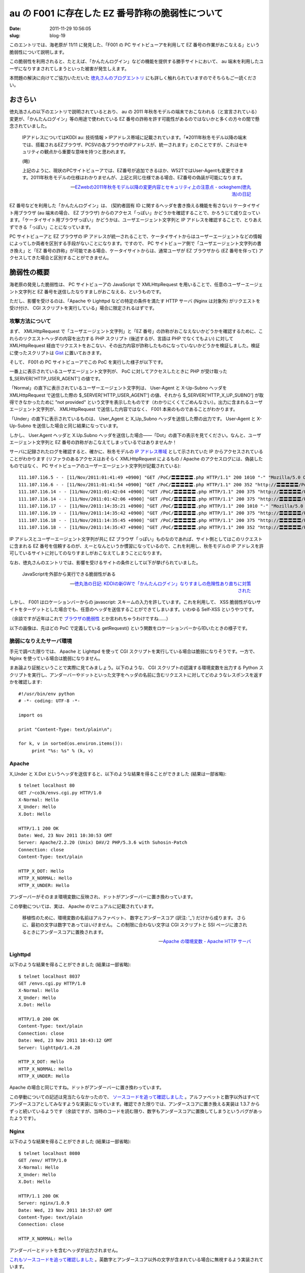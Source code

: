 =================================================
au の F001 に存在した EZ 番号詐称の脆弱性について
=================================================

:date: 2011-11-29 10:56:05
:slug: blog-19

このエントリでは、海老原が 11/11 に発見した、「F001 の PC サイトビューアを利用して EZ 番号の作業がおこなえる」という脆弱性について説明します。

この脆弱性を利用されると、たとえば、「かんたんログイン」などの機能を提供する勝手サイトにおいて、 au 端末を利用したユーザになりすまされてしまうといった被害が発生しえます。

本問題の解決に向けてご協力いただいた `徳丸さんのブログエントリ <http://blog.tokumaru.org/2011/11/kddigw_29.html>`_ にも詳しく触れられていますのでそちらもご一読ください。

おさらい
========

徳丸浩さんの以下のエントリで説明されているとおり、 au の 2011 年秋冬モデルの端末でおこなわれる（と宣言されている）変更が、「かんたんログイン」等の用途で使われている EZ 番号の詐称を許す可能性があるのではないかと多くの方々の間で懸念されていました。

    IPアドレスについてはKDDI au: 技術情報 > IPアドレス帯域に記載されています。「※2011年秋冬モデル以降の端末では、搭載されるEZブラウザ、PCSVの各ブラウザのIPアドレスが、統一されます」とのことですが、これはセキュリティの観点から重要な意味を持つと思われます。
    
    (略)
    
    上記のように、現状のPCサイトビューアでは、EZ番号が追加できるほか、W52TではUser-Agentも変更できます。2011年秋冬モデルの仕様はわかりませんが、上記と同じ仕様である場合、EZ番号の偽装が可能になります。
    
    -- `EZwebの2011年秋冬モデル以降の変更内容とセキュリティ上の注意点 - ockeghem(徳丸浩)の日記 <http://d.hatena.ne.jp/ockeghem/20110615/p1>`_

EZ 番号などを利用した「かんたんログイン」は、 (契約者固有 ID に関するヘッダを書き換える機能を有さない) ケータイサイト用ブラウザ (au 端末の場合、 EZ ブラウザ) からのアクセス「っぽい」かどうかを確認することで、かろうじて成り立っています。「ケータイサイト用ブラウザっぽい」かどうかは、ユーザエージェント文字列と IP アドレスを確認することで、とりあえずできる「っぽい」ことになっています。

PC サイトビューアと EZ ブラウザの IP アドレスが統一されることで、ケータイサイトからはユーザーエージェントなどの情報によってしか両者を区別する手段がないことになります。ですので、 PC サイトビューア側で「ユーザエージェント文字列の書き換え」と「EZ 番号の詐称」が可能である場合、ケータイサイトからは、通常ユーザが EZ ブラウザから (EZ 番号を伴って) アクセスしてきた場合と区別することができません。

脆弱性の概要
============

海老原の発見した脆弱性は、 PC サイトビューアの JavaScript で XMLHttpRequest を用いることで、任意のユーザーエージェント文字列と EZ 番号を送信したなりすましがおこなえる、というものです。

ただし、影響を受けるのは、「Apache や Lighttpd などの特定の条件を満たす HTTP サーバ (Nginx は対象外) がリクエストを受け付け、 CGI スクリプトを実行している」場合に限定されるはずです。

攻撃方法について
----------------

まず、 XMLHttpRequest で「ユーザエージェント文字列」と「EZ 番号」の詐称がおこなえないかどうかを確認するために、これらのリクエストヘッダの内容を出力する PHP スクリプト (後述するが、言語は PHP でなくてもよい) に対して XMLHttpRequest 経由でリクエストをおこない、その出力内容が詐称したものになっていないかどうかを検証しました。検証に使ったスクリプトは `Gist <https://gist.github.com/1403020#file_au_f001_poc.php>`_  に置いておきます。

そして、 F001 の PC サイトビューアでこの PoC を実行した様子が以下です。

.. image:: http://co3k.org/image/uploaded/f001_pcsv.png
    :width: 320px
    :target: http://co3k.org/image/uploaded/f001_pcsv.png

一番上に表示されているユーザエージェント文字列が、 PoC に対してアクセスしたときに PHP が受け取った $_SERVER['HTTP_USER_AGENT'] の値です。

「Normal」の直下に表示されているユーザーエージェント文字列は、 User-Agent と X-Up-Subno ヘッダを XMLHttpRequest で送信した際の $_SERVER['HTTP_USER_AGENT'] の値、それから $_SERVER['HTTP_X_UP_SUBNO'] が取得できなかったために "not provided" という文字を表示したものです（わかりにくくてごめんなさい）。出力に含まれるユーザエージェント文字列が、 XMLHttpRequest で送信した内容ではなく、 F001 本来のものであることがわかります。

「Under」の直下に表示されているものは、 User_Agent と X_Up_Subno ヘッダを送信した際の出力です。 User-Agent と X-Up-Subno を送信した場合と同じ結果になっています。

しかし、 User.Agent ヘッダと X.Up.Subno ヘッダを送信した場合——「Dot」の直下の表示を見てください。なんと、ユーザエージェント文字列と EZ 番号の詐称がおこなえてしまっているではありませんか！

サーバに記録されたログを確認すると、確かに、秋冬モデルの `IP アドレス帯域 <http://www.au.kddi.com/ezfactory/tec/spec/ezsava_ip.html>`_ として示されていた IP からアクセスされていることがわかります (リファラのあるアクセスはおそらく XMLHttpRequest によるもの / Apache のアクセスログには、偽装したものではなく、 PC サイトビューアのユーザーエージェント文字列が記載されている)::

    111.107.116.5 - - [11/Nov/2011:01:41:49 +0900] "GET /PoC/〓〓〓〓〓.php HTTP/1.1" 200 1010 "-" "Mozilla/5.0 Opera/9.80 (KDDI-FJ31; BREW; Opera Mobi; U; ja) Presto/2.4.18 Version/10.00"
    111.107.116.6 - - [11/Nov/2011:01:41:54 +0900] "GET /PoC/〓〓〓〓〓.php HTTP/1.1" 200 352 "http://〓〓〓〓〓/PoC/〓〓〓〓〓.php" "Mozilla/5.0 Opera/9.80 (KDDI-FJ31; BREW; Opera Mobi; U; ja) Presto/2.4.18 Version/10.00"
    111.107.116.14 - - [11/Nov/2011:01:42:04 +0900] "GET /PoC/〓〓〓〓〓.php HTTP/1.1" 200 375 "http://〓〓〓〓〓/PoC/〓〓〓〓〓.php" "Mozilla/5.0 Opera/9.80 (KDDI-FJ31; BREW; Opera Mobi; U; ja) Presto/2.4.18 Version/10.00"
    111.107.116.14 - - [11/Nov/2011:01:42:06 +0900] "GET /PoC/〓〓〓〓〓.php HTTP/1.1" 200 375 "http://〓〓〓〓〓/PoC/〓〓〓〓〓.php" "Mozilla/5.0 Opera/9.80 (KDDI-FJ31; BREW; Opera Mobi; U; ja) Presto/2.4.18 Version/10.00"
    111.107.116.17 - - [11/Nov/2011:14:35:21 +0900] "GET /PoC/〓〓〓〓〓.php HTTP/1.1" 200 1010 "-" "Mozilla/5.0 Opera/9.80 (KDDI-FJ31; BREW; Opera Mobi; U; ja) Presto/2.4.18 Version/10.00"
    111.107.116.19 - - [11/Nov/2011:14:35:42 +0900] "GET /PoC/〓〓〓〓〓.php HTTP/1.1" 200 375 "http://〓〓〓〓〓/PoC/〓〓〓〓〓.php" "Mozilla/5.0 Opera/9.80 (KDDI-FJ31; BREW; Opera Mobi; U; ja) Presto/2.4.18 Version/10.00"
    111.107.116.18 - - [11/Nov/2011:14:35:45 +0900] "GET /PoC/〓〓〓〓〓.php HTTP/1.1" 200 375 "http://〓〓〓〓〓/PoC/〓〓〓〓〓.php" "Mozilla/5.0 Opera/9.80 (KDDI-FJ31; BREW; Opera Mobi; U; ja) Presto/2.4.18 Version/10.00"
    111.107.116.18 - - [11/Nov/2011:14:35:47 +0900] "GET /PoC/〓〓〓〓〓.php HTTP/1.1" 200 352 "http://〓〓〓〓〓/PoC/〓〓〓〓〓.php" "Mozilla/5.0 Opera/9.80 (KDDI-FJ31; BREW; Opera Mobi; U; ja) Presto/2.4.18 Version/10.00"

IP アドレスとユーザーエージェント文字列が共に EZ ブラウザ「っぽい」ものなのであれば、サイト側としてはこのリクエストに含まれる EZ 番号を信頼するのが、えーとなんというか慣習になっているので、これを利用し、秋冬モデルの IP アドレスを許可しているサイトに対してのなりすましがおこなえてしまうことになります。

なお、徳丸さんのエントリでは、影響を受けるサイトの条件として以下が挙げられていました。

    JavaScriptを外部から実行できる脆弱性がある

    --- `徳丸浩の日記: KDDIの新GWで「かんたんログイン」なりすましの危険性あり直ちに対策された <http://blog.tokumaru.org/2011/11/kddigw_29.html>`_

しかし、 F001 はロケーションバーからの javascript: スキームの入力を許しています。これを利用して、 XSS 脆弱性がないサイトをターゲットとした場合でも、任意のヘッダを送信することができてしまいます。いわゆる Self-XSS というやつです。

（余談ですが近年はこれで `ブラウザの脆弱性 <http://www.itmedia.co.jp/enterprise/articles/1111/17/news021.html>`_ とか言われちゃうわけですね……）

以下の画像は、先ほどの PoC で定義している getRequest() という関数をロケーションバーから叩いたときの様子です。

.. image:: http://co3k.org/image/uploaded/f001_location.png
    :width: 320px
    :target: http://co3k.org/image/uploaded/f001_location.png

脆弱になりえたサーバ環境
------------------------

手元で調べた限りでは、 Apache と Lighttpd を使って CGI スクリプトを実行している場合は脆弱になりそうです。一方で、 Nginx を使っている場合は脆弱になりません。

まあ論より証拠ということで実際に見てみましょう。以下のような、 CGI スクリプトの認識する環境変数を出力する Python スクリプトを実行し、アンダーバーやドットといった文字をヘッダの名前に含むリクエストに対してどのようなレスポンスを返すかを確認します::

    #!/usr/bin/env python
    # -*- coding: UTF-8 -*-
    
    import os
    
    print "Content-Type: text/plain\n";
    
    for k, v in sorted(os.environ.items()):
         print "%s: %s" % (k, v)

Apache
------

X_Under と X.Dot というヘッダを送信すると、以下のような結果を得ることができました (結果は一部省略)::

    $ telnet localhost 80
    GET /~co3k/envs.cgi.py HTTP/1.0
    X-Normal: Hello
    X_Under: Hello
    X.Dot: Hello

    HTTP/1.1 200 OK
    Date: Wed, 23 Nov 2011 10:30:53 GMT
    Server: Apache/2.2.20 (Unix) DAV/2 PHP/5.3.6 with Suhosin-Patch
    Connection: close
    Content-Type: text/plain

    HTTP_X_DOT: Hello
    HTTP_X_NORMAL: Hello
    HTTP_X_UNDER: Hello

アンダーバーがそのまま環境変数に反映され、ドットがアンダーバーに置き換わっています。

この挙動については、実は、 Apache のマニュアルに記載されています。

    移植性のために、環境変数の名前はアルファベット、 数字とアンダースコア (訳注: '_') だけから成ります。 さらに、最初の文字は数字であってはいけません。 この制限に合わない文字は CGI スクリプトと SSI ページに渡されるときにアンダースコアに置換されます。
    
    -- `Apache の環境変数 - Apache HTTP サーバ <http://httpd.apache.org/docs/trunk/ja/env.html#setting>`_

Lighttpd
--------

以下のような結果を得ることができました (結果は一部省略)::

    $ telnet localhost 8037
    GET /envs.cgi.py HTTP/1.0
    X-Normal: Hello
    X_Under: Hello
    X.Dot: Hello

    HTTP/1.0 200 OK
    Content-Type: text/plain
    Connection: close
    Date: Wed, 23 Nov 2011 10:43:12 GMT
    Server: lighttpd/1.4.28

    HTTP_X_DOT: Hello
    HTTP_X_NORMAL: Hello
    HTTP_X_UNDER: Hello

Apache の場合と同じですね。ドットがアンダーバーに置き換わっています。

この挙動についての記述は見当たらなかったので、 `ソースコードを追って確認しました <http://redmine.lighttpd.net/projects/lighttpd/repository/entry/trunk/src/mod_cgi.c#L868>`_ 。アルファベットと数字以外はすべてアンダースコアとしてみなすような実装になっています。確認できた限りでは、アンダースコアに置き換える実装は 1.3.7 からずっと続いているようです（余談ですが、当時のコードを読む限り、数字もアンダースコアに置換してしまうというバグがあったようです）。

Nginx
-----

以下のような結果を得ることができました (結果は一部省略)::

    $ telnet localhost 8080
    GET /env/ HTTP/1.0
    X-Normal: Hello
    X_Under: Hello
    X.Dot: Hello

    HTTP/1.1 200 OK
    Server: nginx/1.0.9
    Date: Wed, 23 Nov 2011 10:57:07 GMT
    Content-Type: text/plain
    Connection: close

    HTTP_X_NORMAL: Hello

アンダーバーとドットを含むヘッダが出力されません。

`これもソースコードを追って確認しました <http://trac.nginx.org/nginx/browser/nginx/trunk/src/http/ngx_http_parse.c#L753>`_ 。英数字とアンダースコア以外の文字が含まれている場合に無視するよう実装されています。

ヘッダを無視した場合、 info レベルで以下のようにロギングされます::

    2011/11/23 19:57:07 [info] 64743#0: *8 client sent invalid header line: "X_Under: Hello" while reading client request headers, client: 127.0.0.1, server: localhost, request: "GET /env/ HTTP/1.0"
    2011/11/23 19:57:07 [info] 64743#0: *8 client sent invalid header line: "X.Dot: Hello" while reading client request headers, client: 127.0.0.1, server: localhost, request: "GET /env/ HTTP/1.0"

ちなみにアンダースコアは `underscores_in_headers <http://wiki.nginx.org/HttpCoreModule#underscores_in_headers>`_ という設定で許容することができるようです。

他にも？
--------

調べたのはこのくらいですが、他にもなんだかありそうな気はします。

HTTP サーバとしての機能を抱えた Java のサーブレットコンテナとかどうなのかなーと気になっていたのですが、徳丸さんが既に検証しておられました。

    一方、Java EE（Servlet）（HttpServletRequest#getHeaderメソッド）や.NET（Request.Headersプロパティ）では、リクエストヘッダを元のまま受け取ります。以下、CGIの形式の場合について議論します。

    --- `徳丸浩の日記: KDDIの新GWで「かんたんログイン」なりすましの危険性あり直ちに対策された <http://blog.tokumaru.org/2011/11/kddigw_29.html>`_

おお、なるほど。

リクエストヘッダを受け取ったまま使用する場合、 CGI に環境変数を渡すときのような何らかの便宜をはかってさえいなければ問題にならないでしょうね。

少なくとも PHP は影響を受ける可能性が大きくなるはず
---------------------------------------------------

と半分釣り気味に書いてみましたが、 Nginx でリクエストを処理する場合は前述の通りハイフンと英数字以外を許容しないので相変わらず影響を受けません。よかったですね！

さて、 PHP のマニュアルの `「外部から来る変数」 <http://www.php.net/manual/ja/language.variables.external.php>`_ にはこんなことが書かれています。

    注意:
    変数名のドットやスペースはアンダースコアに変換されます。 たとえば <input name="a.b" /> は $_REQUEST["a_b"] となります。
    
    -- `PHP: 外部から来る変数 - Manual <http://www.php.net/manual/ja/language.variables.external.php>`_

おそらくこれは、 `register_globals <http://www.php.net/manual/ja/ini.core.php#ini.register-globals>`_ 対策です。 PHP の変数名として使用できない文字を置換しておき、 register_globals によって、これらのスーパーグローバル配列のキーが変数名として登録されたときに問題が生じないようにという配慮なのでしょう（このあたりの置換処理は php_register_variable() や php_register_variable_safe() からコールされる php_register_variable_ex() でやってるのかな）。

ですので、ヘッダ名に含まれるドットやスペースを素通しして PHP に渡されてしまうと、 Apache のような置換処理を経由しなくても脆弱となります（たとえば、 PHP 5.4 の `ビルトインウェブサーバ <http://www.php.net/manual/ja/features.commandline.webserver.php>`_ を使用する場合）。

経過
====

* 2011/11/10 (木): `弊社 <http://www.tejimaya.com/>`_ に F001 がやってくる (その日はちょうど送迎会と `OpenPNE <http://www.openpne.jp/>`_ の安定版リリースがあったためすぐには検証できず)
* 2011/11/10 (木) 25 時頃: 検証の過程でこの問題を見つけて目を剥き、同日に F001 を購入し検証されていた徳丸浩さんにアドバイスを求めることにした。いきなりのご相談にもかかわらず、丁寧にアドバイスいただき、本当にありがとうございました
* 2011/11/11 (金): 徳丸さんの取り計らいにより、 KDDI にすぐに問題が伝わる
* おそらく 2011/11/12 (土)、 PC サイトビューアの IP アドレス帯域が変わる
* これを受けて「なにか問題があったのではないか」と Twitter やはてブあたりで話題になる
* `au の技術情報ページから IP アドレス帯域統合の件に関する記述がなくなる <http://ke-tai.org/forum/comments.php?DiscussionID=2&Focus=534#Comment_534>`_

おまけ: PC のブラウザにおける XMLHttpRequest で送信可能なヘッダの制限
=====================================================================

ところで、手元の Firefox (10.0a2) で Gist に置いた PoC を試すと、 User-Agent の書き換えのみが拒否され、 User_Agent や X-Up-Subno などのヘッダは送信されます。ブラウザベンダーが「これは好き勝手に送信されるとよくない」と判断したヘッダの送信を禁止しているためです。このことは、 `Browser Security Handbook <http://code.google.com/p/browsersec>`_ の `調査結果 <http://code.google.com/p/browsersec/wiki/Part2#Same-origin_policy_for_XMLHttpRequest>`_ にまとまっています。以下の表がそれです。

.. image:: http://co3k.org/image/uploaded/xhr_denied_headers.png
    :width: 480px
    :target: http://co3k.org/image/uploaded/xhr_denied_headers.png

`Mozilla の実装 <http://hg.mozilla.org/mozilla-central/file/b914869ee1e0/content/base/src/nsXMLHttpRequest.cpp#l2665>`_ と `WebKit の実装 <http://trac.webkit.org/browser/trunk/Source/WebCore/xml/XMLHttpRequest.cpp#L391>`_ をちょっと確認してみましたが、割と普通に case-insensitive な文字列マッチングで弾いているだけで、アンダースコアやドットなんかはそのまま通ってしまいそうです。まあブラウザからしてみれば弾く理由もないはずなので当然ですが。

これまでに紹介した、「アンダースコアやドットによってブラウザ側の XMLHttpRequest の制限を回避して CGI に意図通りのヘッダを送信する」というテクニックがどの程度悪用できるかというと……ちょっと思いつきませんね。

Host ヘッダや Referer ヘッダは 1 語なんで送信させられないし。 webappsec.org の ML かなにかに投稿したらなにかアイディア出てくるのかなー。